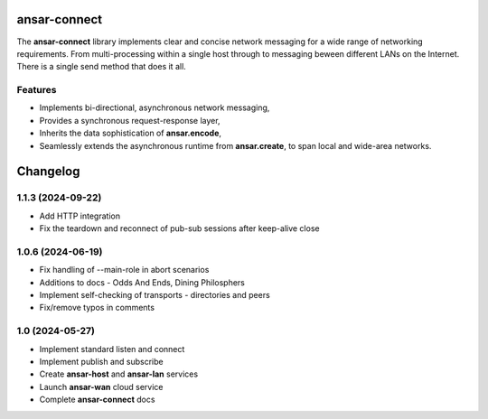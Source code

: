 
ansar-connect
=============

The **ansar-connect** library implements clear and concise network messaging for a wide range
of networking requirements. From multi-processing within a single host through to messaging
beween different LANs on the Internet. There is a single send method that does it all.

Features
--------

- Implements bi-directional, asynchronous network messaging,
- Provides a synchronous request-response layer,
- Inherits the data sophistication of **ansar.encode**,
- Seamlessly extends the asynchronous runtime from **ansar.create**, to span local and wide-area networks.


Changelog
=========

1.1.3 (2024-09-22)
------------------

- Add HTTP integration

- Fix the teardown and reconnect of pub-sub sessions after keep-alive close

1.0.6 (2024-06-19)
------------------

- Fix handling of --main-role in abort scenarios

- Additions to docs - Odds And Ends, Dining Philosphers

- Implement self-checking of transports - directories and peers

- Fix/remove typos in comments

1.0 (2024-05-27)
----------------

- Implement standard listen and connect

- Implement publish and subscribe

- Create **ansar-host** and **ansar-lan** services

- Launch **ansar-wan** cloud service

- Complete **ansar-connect** docs
